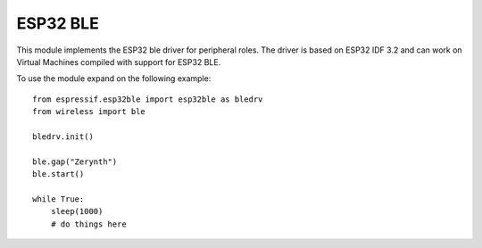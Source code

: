 .. module:: esp32ble

*********
ESP32 BLE
*********



This module implements the ESP32 ble driver for peripheral roles. 
The driver is based on ESP32 IDF 3.2 and can work on Virtual Machines compiled with support for ESP32 BLE.

To use the module expand on the following example: ::

    from espressif.esp32ble import esp32ble as bledrv
    from wireless import ble

    bledrv.init()

    ble.gap("Zerynth")
    ble.start()

    while True:
        sleep(1000)
        # do things here

    
